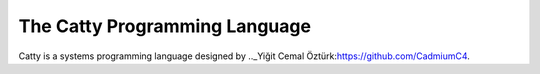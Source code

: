 The Catty Programming Language
==============================

Catty is a systems programming language designed by .._Yiğit Cemal Öztürk:https://github.com/CadmiumC4.
